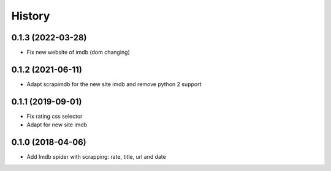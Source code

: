 =======
History
=======


0.1.3 (2022-03-28)
------------------

* Fix new website of imdb (dom changing)


0.1.2 (2021-06-11)
------------------

* Adapt scrapimdb for the new site imdb and remove python 2 support


0.1.1 (2019-09-01)
------------------

* Fix rating css selector
* Adapt for new site imdb


0.1.0 (2018-04-06)
------------------

* Add Imdb spider with scrapping: rate, title, url and date
